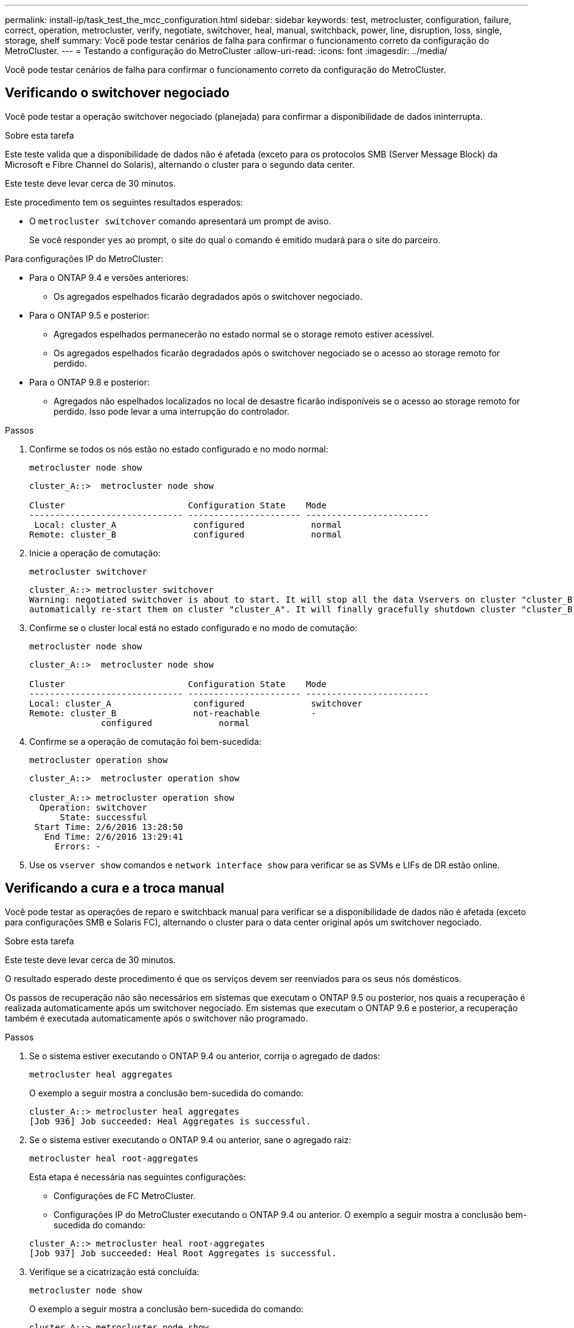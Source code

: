 ---
permalink: install-ip/task_test_the_mcc_configuration.html 
sidebar: sidebar 
keywords: test, metrocluster, configuration, failure, correct, operation, metrocluster, verify, negotiate, switchover, heal, manual, switchback, power, line, disruption, loss, single, storage, shelf 
summary: Você pode testar cenários de falha para confirmar o funcionamento correto da configuração do MetroCluster. 
---
= Testando a configuração do MetroCluster
:allow-uri-read: 
:icons: font
:imagesdir: ../media/


[role="lead"]
Você pode testar cenários de falha para confirmar o funcionamento correto da configuração do MetroCluster.



== Verificando o switchover negociado

Você pode testar a operação switchover negociado (planejada) para confirmar a disponibilidade de dados ininterrupta.

.Sobre esta tarefa
Este teste valida que a disponibilidade de dados não é afetada (exceto para os protocolos SMB (Server Message Block) da Microsoft e Fibre Channel do Solaris), alternando o cluster para o segundo data center.

Este teste deve levar cerca de 30 minutos.

Este procedimento tem os seguintes resultados esperados:

* O `metrocluster switchover` comando apresentará um prompt de aviso.
+
Se você responder `yes` ao prompt, o site do qual o comando é emitido mudará para o site do parceiro.



Para configurações IP do MetroCluster:

* Para o ONTAP 9.4 e versões anteriores:
+
** Os agregados espelhados ficarão degradados após o switchover negociado.


* Para o ONTAP 9.5 e posterior:
+
** Agregados espelhados permanecerão no estado normal se o storage remoto estiver acessível.
** Os agregados espelhados ficarão degradados após o switchover negociado se o acesso ao storage remoto for perdido.


* Para o ONTAP 9.8 e posterior:
+
** Agregados não espelhados localizados no local de desastre ficarão indisponíveis se o acesso ao storage remoto for perdido. Isso pode levar a uma interrupção do controlador.




.Passos
. Confirme se todos os nós estão no estado configurado e no modo normal:
+
`metrocluster node show`

+
[listing]
----
cluster_A::>  metrocluster node show

Cluster                        Configuration State    Mode
------------------------------ ---------------------- ------------------------
 Local: cluster_A               configured             normal
Remote: cluster_B               configured             normal
----
. Inicie a operação de comutação:
+
`metrocluster switchover`

+
[listing]
----
cluster_A::> metrocluster switchover
Warning: negotiated switchover is about to start. It will stop all the data Vservers on cluster "cluster_B" and
automatically re-start them on cluster "cluster_A". It will finally gracefully shutdown cluster "cluster_B".
----
. Confirme se o cluster local está no estado configurado e no modo de comutação:
+
`metrocluster node show`

+
[listing]
----
cluster_A::>  metrocluster node show

Cluster                        Configuration State    Mode
------------------------------ ---------------------- ------------------------
Local: cluster_A                configured             switchover
Remote: cluster_B               not-reachable          -
              configured             normal
----
. Confirme se a operação de comutação foi bem-sucedida:
+
`metrocluster operation show`

+
[listing]
----
cluster_A::>  metrocluster operation show

cluster_A::> metrocluster operation show
  Operation: switchover
      State: successful
 Start Time: 2/6/2016 13:28:50
   End Time: 2/6/2016 13:29:41
     Errors: -
----
. Use os `vserver show` comandos e `network interface show` para verificar se as SVMs e LIFs de DR estão online.




== Verificando a cura e a troca manual

Você pode testar as operações de reparo e switchback manual para verificar se a disponibilidade de dados não é afetada (exceto para configurações SMB e Solaris FC), alternando o cluster para o data center original após um switchover negociado.

.Sobre esta tarefa
Este teste deve levar cerca de 30 minutos.

O resultado esperado deste procedimento é que os serviços devem ser reenviados para os seus nós domésticos.

Os passos de recuperação não são necessários em sistemas que executam o ONTAP 9.5 ou posterior, nos quais a recuperação é realizada automaticamente após um switchover negociado. Em sistemas que executam o ONTAP 9.6 e posterior, a recuperação também é executada automaticamente após o switchover não programado.

.Passos
. Se o sistema estiver executando o ONTAP 9.4 ou anterior, corrija o agregado de dados:
+
`metrocluster heal aggregates`

+
O exemplo a seguir mostra a conclusão bem-sucedida do comando:

+
[listing]
----
cluster_A::> metrocluster heal aggregates
[Job 936] Job succeeded: Heal Aggregates is successful.
----
. Se o sistema estiver executando o ONTAP 9.4 ou anterior, sane o agregado raiz:
+
`metrocluster heal root-aggregates`

+
Esta etapa é necessária nas seguintes configurações:

+
** Configurações de FC MetroCluster.
** Configurações IP do MetroCluster executando o ONTAP 9.4 ou anterior. O exemplo a seguir mostra a conclusão bem-sucedida do comando:


+
[listing]
----
cluster_A::> metrocluster heal root-aggregates
[Job 937] Job succeeded: Heal Root Aggregates is successful.
----
. Verifique se a cicatrização está concluída:
+
`metrocluster node show`

+
O exemplo a seguir mostra a conclusão bem-sucedida do comando:

+
[listing]
----
cluster_A::> metrocluster node show
DR                               Configuration  DR
Group Cluster Node               State          Mirroring Mode
----- ------- ------------------ -------------- --------- --------------------
1     cluster_A
              node_A_1         configured     enabled   heal roots completed
      cluster_B
              node_B_2         unreachable    -         switched over
42 entries were displayed.metrocluster operation show
----
+
Se a operação de recuperação automática falhar por qualquer motivo, você deve emitir os `metrocluster heal` comandos manualmente, como feito nas versões do ONTAP anteriores ao ONTAP 9.5. Você pode usar os `metrocluster operation show` comandos e `metrocluster operation history show -instance` para monitorar o status da recuperação e determinar a causa de uma falha.

. Verifique se todos os agregados estão espelhados:
+
`storage aggregate show`

+
O exemplo a seguir mostra que todos os agregados têm um status RAID espelhado:

+
[listing]
----
cluster_A::> storage aggregate show
cluster Aggregates:
Aggregate Size     Available Used% State   #Vols  Nodes       RAID Status
--------- -------- --------- ----- ------- ------ ----------- ------------
data_cluster
            4.19TB    4.13TB    2% online       8 node_A_1    raid_dp,
                                                              mirrored,
                                                              normal
root_cluster
           715.5GB   212.7GB   70% online       1 node_A_1    raid4,
                                                              mirrored,
                                                              normal
cluster_B Switched Over Aggregates:
Aggregate Size     Available Used% State   #Vols  Nodes       RAID Status
--------- -------- --------- ----- ------- ------ ----------- ------------
data_cluster_B
            4.19TB    4.11TB    2% online       5 node_A_1    raid_dp,
                                                              mirrored,
                                                              normal
root_cluster_B    -         -     - unknown      - node_A_1   -
----
. Verifique o status da recuperação de switchback:
+
`metrocluster node show`

+
[listing]
----
cluster_A::> metrocluster node show
DR                               Configuration  DR
Group Cluster Node               State          Mirroring Mode
----- ------- ------------------ -------------- --------- --------------------
1     cluster_A
             node_A_1            configured     enabled   heal roots completed
      cluster_B
             node_B_2            configured     enabled   waiting for switchback
                                                          recovery
2 entries were displayed.
----
. Execute o interrutor de retorno:
+
`metrocluster switchback`

+
[listing]
----
cluster_A::> metrocluster switchback
[Job 938] Job succeeded: Switchback is successful.Verify switchback
----
. Confirme o status dos nós:
+
`metrocluster node show`

+
[listing]
----
cluster_A::> metrocluster node show
DR                               Configuration  DR
Group Cluster Node               State          Mirroring Mode
----- ------- ------------------ -------------- --------- --------------------
1     cluster_A
              node_A_1         configured     enabled   normal
      cluster_B
              node_B_2         configured     enabled   normal

2 entries were displayed.
----
. Confirmar o estado da operação MetroCluster:
+
`metrocluster operation show`

+
A saída deve mostrar um estado bem-sucedido.

+
[listing]
----
cluster_A::> metrocluster operation show
  Operation: switchback
      State: successful
 Start Time: 2/6/2016 13:54:25
   End Time: 2/6/2016 13:56:15
     Errors: -
----




== Verificação da operação após interrupção da linha elétrica

Você pode testar a resposta da configuração do MetroCluster à falha de uma PDU.

.Sobre esta tarefa
A prática recomendada é que cada unidade de fonte de alimentação (PSU) de um componente seja conetada a fontes de alimentação separadas. Se ambas as PSUs estiverem conetadas à mesma unidade de distribuição de energia (PDU) e ocorrer uma interrupção elétrica, o local pode ficar inativo ou um compartimento completo pode ficar indisponível. A falha de uma linha de alimentação é testada para confirmar que não há incompatibilidade de cabeamento que possa causar uma interrupção do serviço.

Este teste deve levar cerca de 15 minutos.

Este teste requer a desativação da energia de todas as PDUs do lado esquerdo e, em seguida, de todas as PDUs do lado direito em todos os racks que contêm os componentes do MetroCluster.

Este procedimento tem os seguintes resultados esperados:

* Erros devem ser gerados à medida que as PDUs são desconetadas.
* Nenhum failover ou perda de serviço deve ocorrer.


.Passos
. Desligue a alimentação das PDUs no lado esquerdo do rack que contém os componentes MetroCluster.
. Monitore o resultado no console:
+
`system environment sensors show -state fault`

+
`storage shelf show -errors`

+
[listing]
----
cluster_A::> system environment sensors show -state fault

Node Sensor 			State Value/Units Crit-Low Warn-Low Warn-Hi Crit-Hi
---- --------------------- ------ ----------- -------- -------- ------- -------
node_A_1
		PSU1 			fault
							PSU_OFF
		PSU1 Pwr In OK 	fault
							FAULT
node_A_2
		PSU1 			fault
							PSU_OFF
		PSU1 Pwr In OK 	fault
							FAULT
4 entries were displayed.

cluster_A::> storage shelf show -errors
    Shelf Name: 1.1
     Shelf UID: 50:0a:09:80:03:6c:44:d5
 Serial Number: SHFHU1443000059

Error Type          Description
------------------  ---------------------------
Power               Critical condition is detected in storage shelf power supply unit "1". The unit might fail.Reconnect PSU1
----
. Ligue a alimentação novamente para as PDUs do lado esquerdo.
. Certifique-se de que o ONTAP limpa a condição de erro.
. Repita os passos anteriores com as PDUs do lado direito.




== Verificação da operação após a perda de uma única prateleira de armazenamento

Você pode testar a falha de um único compartimento de storage para verificar se não há um ponto único de falha.

.Sobre esta tarefa
Este procedimento tem os seguintes resultados esperados:

* Uma mensagem de erro deve ser comunicada pelo software de monitorização.
* Nenhum failover ou perda de serviço deve ocorrer.
* A ressincronização do espelho é iniciada automaticamente após a restauração da falha de hardware.


.Passos
. Verifique o status de failover de armazenamento:
+
`storage failover show`

+
[listing]
----
cluster_A::> storage failover show

Node           Partner        Possible State Description
-------------- -------------- -------- -------------------------------------
node_A_1       node_A_2       true     Connected to node_A_2
node_A_2       node_A_1       true     Connected to node_A_1
2 entries were displayed.
----
. Verifique o status agregado:
+
`storage aggregate show`

+
[listing]
----
cluster_A::> storage aggregate show

cluster Aggregates:
Aggregate     Size Available Used% State   #Vols  Nodes            RAID Status
--------- -------- --------- ----- ------- ------ ---------------- ------------
node_A_1data01_mirrored
            4.15TB    3.40TB   18% online       3 node_A_1       raid_dp,
                                                                   mirrored,
                                                                   normal
node_A_1root
           707.7GB   34.29GB   95% online       1 node_A_1       raid_dp,
                                                                   mirrored,
                                                                   normal
node_A_2_data01_mirrored
            4.15TB    4.12TB    1% online       2 node_A_2       raid_dp,
                                                                   mirrored,
                                                                   normal
node_A_2_data02_unmirrored
            2.18TB    2.18TB    0% online       1 node_A_2       raid_dp,
                                                                   normal
node_A_2_root
           707.7GB   34.27GB   95% online       1 node_A_2       raid_dp,
                                                                   mirrored,
                                                                   normal
----
. Verifique se todas as SVMs e volumes de dados estão on-line e fornecendo dados:
+
`vserver show -type data`

+
`network interface show -fields is-home false`

+
`volume show !vol0,!MDV*`

+
[listing]
----
cluster_A::> vserver show -type data
                               Admin      Operational Root
Vserver     Type    Subtype    State      State       Volume     Aggregate
----------- ------- ---------- ---------- ----------- ---------- ----------
SVM1        data    sync-source           running     SVM1_root  node_A_1_data01_mirrored
SVM2        data    sync-source	          running     SVM2_root  node_A_2_data01_mirrored

cluster_A::> network interface show -fields is-home false
There are no entries matching your query.

cluster_A::> volume show !vol0,!MDV*
Vserver   Volume       Aggregate    State      Type       Size  Available Used%
--------- ------------ ------------ ---------- ---- ---------- ---------- -----
SVM1
          SVM1_root
                       node_A_1data01_mirrored
                                    online     RW         10GB     9.50GB    5%
SVM1
          SVM1_data_vol
                       node_A_1data01_mirrored
                                    online     RW         10GB     9.49GB    5%
SVM2
          SVM2_root
                       node_A_2_data01_mirrored
                                    online     RW         10GB     9.49GB    5%
SVM2
          SVM2_data_vol
                       node_A_2_data02_unmirrored
                                    online     RW          1GB    972.6MB    5%
----
. Identifique um compartimento no pool 1 para o nó "node_A_2" para desligar para simular uma falha repentina de hardware:
+
`storage aggregate show -r -node _node-name_ !*root`

+
O compartimento selecionado deve conter unidades que fazem parte de um agregado de dados espelhados.

+
No exemplo a seguir, o ID do compartimento "31" é selecionado para falhar.

+
[listing]
----
cluster_A::> storage aggregate show -r -node node_A_2 !*root
Owner Node: node_A_2
 Aggregate: node_A_2_data01_mirrored (online, raid_dp, mirrored) (block checksums)
  Plex: /node_A_2_data01_mirrored/plex0 (online, normal, active, pool0)
   RAID Group /node_A_2_data01_mirrored/plex0/rg0 (normal, block checksums)
                                                              Usable Physical
     Position Disk                        Pool Type     RPM     Size     Size Status
     -------- --------------------------- ---- ----- ------ -------- -------- ----------
     dparity  2.30.3                       0   BSAS    7200  827.7GB  828.0GB (normal)
     parity   2.30.4                       0   BSAS    7200  827.7GB  828.0GB (normal)
     data     2.30.6                       0   BSAS    7200  827.7GB  828.0GB (normal)
     data     2.30.8                       0   BSAS    7200  827.7GB  828.0GB (normal)
     data     2.30.5                       0   BSAS    7200  827.7GB  828.0GB (normal)

  Plex: /node_A_2_data01_mirrored/plex4 (online, normal, active, pool1)
   RAID Group /node_A_2_data01_mirrored/plex4/rg0 (normal, block checksums)
                                                              Usable Physical
     Position Disk                        Pool Type     RPM     Size     Size Status
     -------- --------------------------- ---- ----- ------ -------- -------- ----------
     dparity  1.31.7                       1   BSAS    7200  827.7GB  828.0GB (normal)
     parity   1.31.6                       1   BSAS    7200  827.7GB  828.0GB (normal)
     data     1.31.3                       1   BSAS    7200  827.7GB  828.0GB (normal)
     data     1.31.4                       1   BSAS    7200  827.7GB  828.0GB (normal)
     data     1.31.5                       1   BSAS    7200  827.7GB  828.0GB (normal)

 Aggregate: node_A_2_data02_unmirrored (online, raid_dp) (block checksums)
  Plex: /node_A_2_data02_unmirrored/plex0 (online, normal, active, pool0)
   RAID Group /node_A_2_data02_unmirrored/plex0/rg0 (normal, block checksums)
                                                              Usable Physical
     Position Disk                        Pool Type     RPM     Size     Size Status
     -------- --------------------------- ---- ----- ------ -------- -------- ----------
     dparity  2.30.12                      0   BSAS    7200  827.7GB  828.0GB (normal)
     parity   2.30.22                      0   BSAS    7200  827.7GB  828.0GB (normal)
     data     2.30.21                      0   BSAS    7200  827.7GB  828.0GB (normal)
     data     2.30.20                      0   BSAS    7200  827.7GB  828.0GB (normal)
     data     2.30.14                      0   BSAS    7200  827.7GB  828.0GB (normal)
15 entries were displayed.
----
. Desligue fisicamente a prateleira selecionada.
. Verifique novamente o status do agregado:
+
`storage aggregate show`

+
`storage aggregate show -r -node node_A_2 !*root`

+
O agregado com unidades no compartimento desligado deve ter um status RAID "degradado" e as unidades no Plex afetado devem ter um status de "falha", como mostrado no exemplo a seguir:

+
[listing]
----
cluster_A::> storage aggregate show
Aggregate     Size Available Used% State   #Vols  Nodes            RAID Status
--------- -------- --------- ----- ------- ------ ---------------- ------------
node_A_1data01_mirrored
            4.15TB    3.40TB   18% online       3 node_A_1       raid_dp,
                                                                   mirrored,
                                                                   normal
node_A_1root
           707.7GB   34.29GB   95% online       1 node_A_1       raid_dp,
                                                                   mirrored,
                                                                   normal
node_A_2_data01_mirrored
            4.15TB    4.12TB    1% online       2 node_A_2       raid_dp,
                                                                   mirror
                                                                   degraded
node_A_2_data02_unmirrored
            2.18TB    2.18TB    0% online       1 node_A_2       raid_dp,
                                                                   normal
node_A_2_root
           707.7GB   34.27GB   95% online       1 node_A_2       raid_dp,
                                                                   mirror
                                                                   degraded
cluster_A::> storage aggregate show -r -node node_A_2 !*root
Owner Node: node_A_2
 Aggregate: node_A_2_data01_mirrored (online, raid_dp, mirror degraded) (block checksums)
  Plex: /node_A_2_data01_mirrored/plex0 (online, normal, active, pool0)
   RAID Group /node_A_2_data01_mirrored/plex0/rg0 (normal, block checksums)
                                                              Usable Physical
     Position Disk                        Pool Type     RPM     Size     Size Status
     -------- --------------------------- ---- ----- ------ -------- -------- ----------
     dparity  2.30.3                       0   BSAS    7200  827.7GB  828.0GB (normal)
     parity   2.30.4                       0   BSAS    7200  827.7GB  828.0GB (normal)
     data     2.30.6                       0   BSAS    7200  827.7GB  828.0GB (normal)
     data     2.30.8                       0   BSAS    7200  827.7GB  828.0GB (normal)
     data     2.30.5                       0   BSAS    7200  827.7GB  828.0GB (normal)

  Plex: /node_A_2_data01_mirrored/plex4 (offline, failed, inactive, pool1)
   RAID Group /node_A_2_data01_mirrored/plex4/rg0 (partial, none checksums)
                                                              Usable Physical
     Position Disk                        Pool Type     RPM     Size     Size Status
     -------- --------------------------- ---- ----- ------ -------- -------- ----------
     dparity  FAILED                       -   -          -  827.7GB        - (failed)
     parity   FAILED                       -   -          -  827.7GB        - (failed)
     data     FAILED                       -   -          -  827.7GB        - (failed)
     data     FAILED                       -   -          -  827.7GB        - (failed)
     data     FAILED                       -   -          -  827.7GB        - (failed)

 Aggregate: node_A_2_data02_unmirrored (online, raid_dp) (block checksums)
  Plex: /node_A_2_data02_unmirrored/plex0 (online, normal, active, pool0)
   RAID Group /node_A_2_data02_unmirrored/plex0/rg0 (normal, block checksums)
                                                              Usable Physical
     Position Disk                        Pool Type     RPM     Size     Size Status
     -------- --------------------------- ---- ----- ------ -------- -------- ----------
     dparity  2.30.12                      0   BSAS    7200  827.7GB  828.0GB (normal)
     parity   2.30.22                      0   BSAS    7200  827.7GB  828.0GB (normal)
     data     2.30.21                      0   BSAS    7200  827.7GB  828.0GB (normal)
     data     2.30.20                      0   BSAS    7200  827.7GB  828.0GB (normal)
     data     2.30.14                      0   BSAS    7200  827.7GB  828.0GB (normal)
15 entries were displayed.
----
. Verifique se os dados estão sendo fornecidos e se todos os volumes ainda estão online:
+
`vserver show -type data`

+
`network interface show -fields is-home false`

+
`volume show !vol0,!MDV*`

+
[listing]
----
cluster_A::> vserver show -type data

cluster_A::> vserver show -type data
                               Admin      Operational Root
Vserver     Type    Subtype    State      State       Volume     Aggregate
----------- ------- ---------- ---------- ----------- ---------- ----------
SVM1        data    sync-source           running     SVM1_root  node_A_1_data01_mirrored
SVM2        data    sync-source	          running     SVM2_root  node_A_1_data01_mirrored

cluster_A::> network interface show -fields is-home false
There are no entries matching your query.

cluster_A::> volume show !vol0,!MDV*
Vserver   Volume       Aggregate    State      Type       Size  Available Used%
--------- ------------ ------------ ---------- ---- ---------- ---------- -----
SVM1
          SVM1_root
                       node_A_1data01_mirrored
                                    online     RW         10GB     9.50GB    5%
SVM1
          SVM1_data_vol
                       node_A_1data01_mirrored
                                    online     RW         10GB     9.49GB    5%
SVM2
          SVM2_root
                       node_A_1data01_mirrored
                                    online     RW         10GB     9.49GB    5%
SVM2
          SVM2_data_vol
                       node_A_2_data02_unmirrored
                                    online     RW          1GB    972.6MB    5%
----
. Ligue fisicamente a prateleira.
+
A ressincronização é iniciada automaticamente.

. Verifique se a ressincronização foi iniciada:
+
`storage aggregate show`

+
O agregado afetado deve ter um status RAID de "ressincronização", como mostrado no exemplo a seguir:

+
[listing]
----
cluster_A::> storage aggregate show
cluster Aggregates:
Aggregate     Size Available Used% State   #Vols  Nodes            RAID Status
--------- -------- --------- ----- ------- ------ ---------------- ------------
node_A_1_data01_mirrored
            4.15TB    3.40TB   18% online       3 node_A_1       raid_dp,
                                                                   mirrored,
                                                                   normal
node_A_1_root
           707.7GB   34.29GB   95% online       1 node_A_1       raid_dp,
                                                                   mirrored,
                                                                   normal
node_A_2_data01_mirrored
            4.15TB    4.12TB    1% online       2 node_A_2       raid_dp,
                                                                   resyncing
node_A_2_data02_unmirrored
            2.18TB    2.18TB    0% online       1 node_A_2       raid_dp,
                                                                   normal
node_A_2_root
           707.7GB   34.27GB   95% online       1 node_A_2       raid_dp,
                                                                   resyncing
----
. Monitore o agregado para confirmar que a ressincronização está concluída:
+
`storage aggregate show`

+
O agregado afetado deve ter um status RAID "normal", como mostrado no exemplo a seguir:

+
[listing]
----
cluster_A::> storage aggregate show
cluster Aggregates:
Aggregate     Size Available Used% State   #Vols  Nodes            RAID Status
--------- -------- --------- ----- ------- ------ ---------------- ------------
node_A_1data01_mirrored
            4.15TB    3.40TB   18% online       3 node_A_1       raid_dp,
                                                                   mirrored,
                                                                   normal
node_A_1root
           707.7GB   34.29GB   95% online       1 node_A_1       raid_dp,
                                                                   mirrored,
                                                                   normal
node_A_2_data01_mirrored
            4.15TB    4.12TB    1% online       2 node_A_2       raid_dp,
                                                                   normal
node_A_2_data02_unmirrored
            2.18TB    2.18TB    0% online       1 node_A_2       raid_dp,
                                                                   normal
node_A_2_root
           707.7GB   34.27GB   95% online       1 node_A_2       raid_dp,
                                                                   resyncing
----

